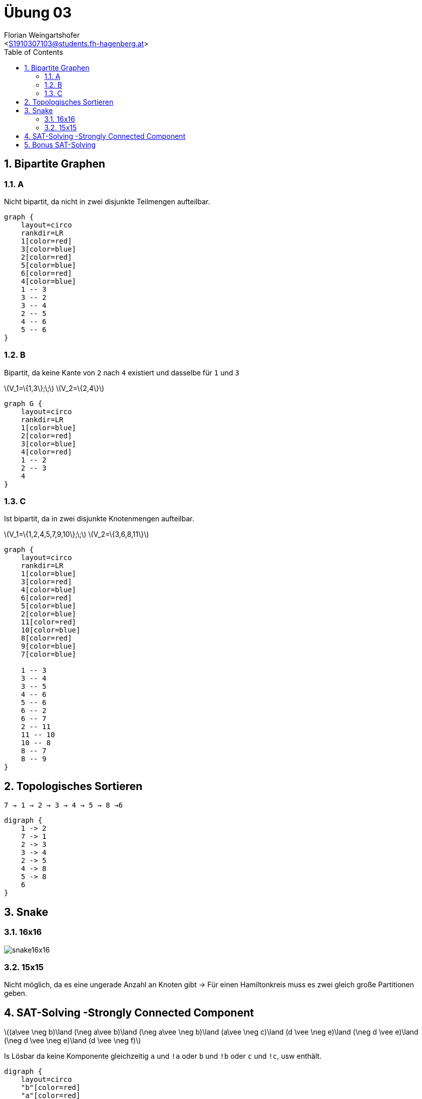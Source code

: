 = Übung 03
:author: Florian Weingartshofer
:email: <S1910307103@students.fh-hagenberg.at>
:reproducible:
:experimental:
:listing-caption: Listing
:source-highlighter: rouge
:imgdir: ./img
:imagesoutdir: ./out
:stem:
:toc:
:numbered:

<<<

== Bipartite Graphen
=== A

Nicht bipartit, da nicht in zwei disjunkte Teilmengen aufteilbar.
["graphviz"]
----
graph {
    layout=circo
    rankdir=LR
    1[color=red]
    3[color=blue]
    2[color=red]
    5[color=blue]
    6[color=red]
    4[color=blue]
    1 -- 3
    3 -- 2
    3 -- 4
    2 -- 5
    4 -- 6
    5 -- 6
}
----

=== B

Bipartit, da keine Kante von `2` nach `4` existiert und dasselbe für `1` und `3`

latexmath:[$V_1=\{1,3\};\;$]
latexmath:[$V_2=\{2,4\}$]

["graphviz"]
----
graph G {
    layout=circo
    rankdir=LR
    1[color=blue]
    2[color=red]
    3[color=blue]
    4[color=red]
    1 -- 2
    2 -- 3
    4
}
----

=== C

Ist bipartit, da in zwei disjunkte Knotenmengen aufteilbar.

latexmath:[$V_1=\{1,2,4,5,7,9,10\};\;$]
latexmath:[$V_2=\{3,6,8,11\}$]

["graphviz"]
----
graph {
    layout=circo
    rankdir=LR
    1[color=blue]
    3[color=red]
    4[color=blue]
    6[color=red]
    5[color=blue]
    2[color=blue]
    11[color=red]
    10[color=blue]
    8[color=red]
    9[color=blue]
    7[color=blue]

    1 -- 3
    3 -- 4
    3 -- 5
    4 -- 6
    5 -- 6
    6 -- 2
    6 -- 7
    2 -- 11
    11 -- 10
    10 -- 8
    8 -- 7
    8 -- 9
}
----

== Topologisches Sortieren

`7 -> 1 -> 2 -> 3 -> 4 -> 5 -> 8 ->6`

["graphviz"]
----
digraph {
    1 -> 2
    7 -> 1
    2 -> 3
    3 -> 4
    2 -> 5
    4 -> 8
    5 -> 8
    6
}
----

== Snake
=== 16x16
image::img/snake16x16.png[]

=== 15x15
Nicht möglich, da es eine ungerade Anzahl an Knoten gibt ->
Für einen Hamiltonkreis muss es zwei gleich große Partitionen geben.

== SAT-Solving -Strongly Connected Component
latexmath:[$(a\vee \neg b)\land (\neg a\vee b)\land (\neg a\vee \neg b)\land (a\vee \neg c)\land (d \vee \neg e)\land (\neg d \vee e)\land (\neg d \vee \neg e)\land (d \vee \neg f)$]

Is Lösbar da keine Komponente gleichzeitig `a` und `!a` oder `b` und `!b` oder `c` und `!c`, usw enthält.

["graphviz"]
----
digraph {
    layout=circo
    "b"[color=red]
    "a"[color=red]
    "!b"[color=blue]
    "!a"[color=blue]

    "e"[color=red]
    "d"[color=red]
    "!e"[color=blue]
    "!d"[color=blue]

    "!a" -> "!b"
    "b" -> "a"
    "a" -> "b"
    "!b" -> "!a"
    "a" -> "!b"
    "b" -> "!a"
    "!a" -> "!c"
    "c" -> "a"
    "!d" -> "!e"
    "e" -> "d"
    "d" -> "e"
    "!e" -> "!d"
    "d" -> "!e"
    "e" -> "!d"
    "!d" -> "!f"
    "f" -> "d"
}
----

== Bonus SAT-Solving
latexmath:[$(\neg a \vee b) \land (a \vee \neg b) \land (a \vee b) \land (\neg a \vee \neg c)  \land  (\neg d \vee e) \land (d \vee \neg e) \land (d \vee e) \land (\neg d \vee f)\land(\neg c \vee \neg f)\land (c\vee f) \land (a \vee \neg e) \land (\neg a \vee e)$]

["graphviz"]
----
digraph {
    layout=circo
    "!c"[color=red]
    "f"[color=red]

    "a"[color=yellow]
    "b"[color=yellow]
    "!e"[color=blue]
    "!d"[color=blue]
    "e"[color=yellow]
    "d"[color=yellow]
    "!a"[color=blue]
    "!b"[color=blue]

    "c"[color=green]
    "!f"[color=green]

    "a" -> "b"
    "!b" -> "!a"
    "!a" -> "!b"
    "b" -> "a"
    "!a" -> "b"
    "!b" -> "a"
    "a" -> "!c"
    "c" -> "!a"
    "d" -> "e"
    "!e" -> "!d"
    "!d" -> "!e"
    "e" -> "d"
    "!d" -> "e"
    "!e" -> "d"
    "d" -> "f"
    "!f" -> "!d"
    "c" -> "!f"
    "f" -> "!c"
    "!c" -> "f"
    "!f" -> "c"
    "!a" -> "!e"
    "e" -> "a"
    "a" -> "e"
    "!e" -> "!a"
}
----